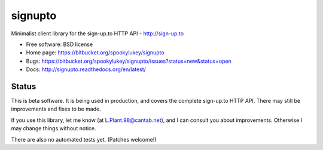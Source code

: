 ===============================
signupto
===============================

Minimalist client library for the sign-up.to HTTP API - http://sign-up.to

* Free software: BSD license

* Home page: https://bitbucket.org/spookylukey/signupto
* Bugs: https://bitbucket.org/spookylukey/signupto/issues?status=new&status=open
* Docs: http://signupto.readthedocs.org/en/latest/


Status
======

This is beta software. It is being used in production, and covers the complete
sign-up.to HTTP API. There may still be improvements and fixes to be made.

If you use this library, let me know (at L.Plant.98@cantab.net), and I can
consult you about improvements. Otherwise I may change things without notice.

There are also no automated tests yet. (Patches welcome!)
